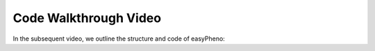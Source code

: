 Code Walkthrough Video
===============================
In the subsequent video, we outline the structure and code of easyPheno:

